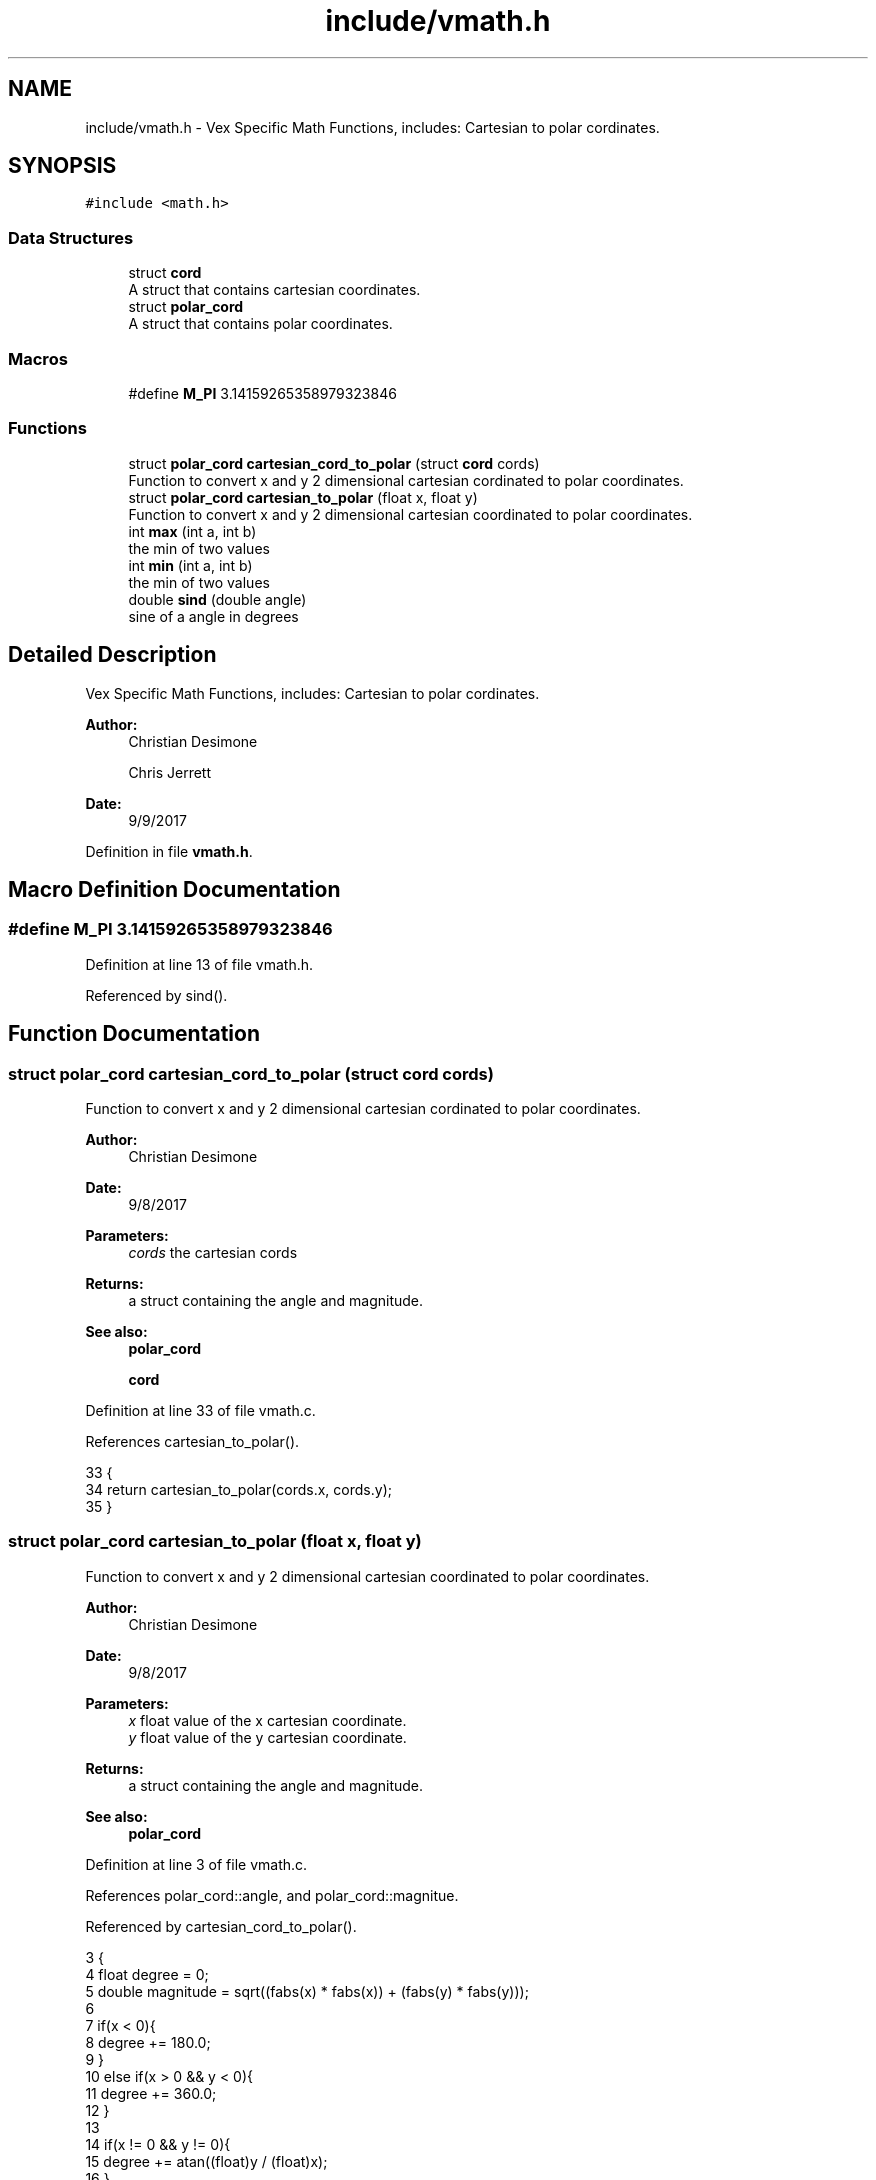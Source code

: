 .TH "include/vmath.h" 3 "Tue Nov 28 2017" "Version 1.1.4" "Vex Team 9228A" \" -*- nroff -*-
.ad l
.nh
.SH NAME
include/vmath.h \- Vex Specific Math Functions, includes: Cartesian to polar cordinates\&.  

.SH SYNOPSIS
.br
.PP
\fC#include <math\&.h>\fP
.br

.SS "Data Structures"

.in +1c
.ti -1c
.RI "struct \fBcord\fP"
.br
.RI "A struct that contains cartesian coordinates\&. "
.ti -1c
.RI "struct \fBpolar_cord\fP"
.br
.RI "A struct that contains polar coordinates\&. "
.in -1c
.SS "Macros"

.in +1c
.ti -1c
.RI "#define \fBM_PI\fP   3\&.14159265358979323846"
.br
.in -1c
.SS "Functions"

.in +1c
.ti -1c
.RI "struct \fBpolar_cord\fP \fBcartesian_cord_to_polar\fP (struct \fBcord\fP cords)"
.br
.RI "Function to convert x and y 2 dimensional cartesian cordinated to polar coordinates\&. "
.ti -1c
.RI "struct \fBpolar_cord\fP \fBcartesian_to_polar\fP (float x, float y)"
.br
.RI "Function to convert x and y 2 dimensional cartesian coordinated to polar coordinates\&. "
.ti -1c
.RI "int \fBmax\fP (int a, int b)"
.br
.RI "the min of two values "
.ti -1c
.RI "int \fBmin\fP (int a, int b)"
.br
.RI "the min of two values "
.ti -1c
.RI "double \fBsind\fP (double angle)"
.br
.RI "sine of a angle in degrees "
.in -1c
.SH "Detailed Description"
.PP 
Vex Specific Math Functions, includes: Cartesian to polar cordinates\&. 


.PP
\fBAuthor:\fP
.RS 4
Christian Desimone 
.PP
Chris Jerrett 
.RE
.PP
\fBDate:\fP
.RS 4
9/9/2017 
.RE
.PP

.PP
Definition in file \fBvmath\&.h\fP\&.
.SH "Macro Definition Documentation"
.PP 
.SS "#define M_PI   3\&.14159265358979323846"

.PP
Definition at line 13 of file vmath\&.h\&.
.PP
Referenced by sind()\&.
.SH "Function Documentation"
.PP 
.SS "struct \fBpolar_cord\fP cartesian_cord_to_polar (struct \fBcord\fP cords)"

.PP
Function to convert x and y 2 dimensional cartesian cordinated to polar coordinates\&. 
.PP
\fBAuthor:\fP
.RS 4
Christian Desimone 
.RE
.PP
\fBDate:\fP
.RS 4
9/8/2017
.RE
.PP
\fBParameters:\fP
.RS 4
\fIcords\fP the cartesian cords 
.RE
.PP
\fBReturns:\fP
.RS 4
a struct containing the angle and magnitude\&. 
.RE
.PP
\fBSee also:\fP
.RS 4
\fBpolar_cord\fP 
.PP
\fBcord\fP 
.RE
.PP

.PP
Definition at line 33 of file vmath\&.c\&.
.PP
References cartesian_to_polar()\&.
.PP
.nf
33                                                              {
34   return cartesian_to_polar(cords\&.x, cords\&.y);
35 }
.fi
.SS "struct \fBpolar_cord\fP cartesian_to_polar (float x, float y)"

.PP
Function to convert x and y 2 dimensional cartesian coordinated to polar coordinates\&. 
.PP
\fBAuthor:\fP
.RS 4
Christian Desimone 
.RE
.PP
\fBDate:\fP
.RS 4
9/8/2017
.RE
.PP
\fBParameters:\fP
.RS 4
\fIx\fP float value of the x cartesian coordinate\&. 
.br
\fIy\fP float value of the y cartesian coordinate\&. 
.RE
.PP
\fBReturns:\fP
.RS 4
a struct containing the angle and magnitude\&. 
.RE
.PP
\fBSee also:\fP
.RS 4
\fBpolar_cord\fP 
.RE
.PP

.PP
Definition at line 3 of file vmath\&.c\&.
.PP
References polar_cord::angle, and polar_cord::magnitue\&.
.PP
Referenced by cartesian_cord_to_polar()\&.
.PP
.nf
3                                                        {
4   float degree = 0;
5   double magnitude = sqrt((fabs(x) * fabs(x)) + (fabs(y) * fabs(y)));
6 
7   if(x < 0){
8     degree += 180\&.0;
9   }
10   else if(x > 0 && y < 0){
11     degree += 360\&.0;
12   }
13 
14   if(x != 0 && y != 0){
15     degree += atan((float)y / (float)x);
16   }
17   else if(x == 0 && y > 0){
18     degree = 90\&.0;
19   }
20   else if(y == 0 && x < 0){
21     degree = 180\&.0;
22   }
23   else if(x == 0 && y < 0){
24     degree = 270\&.0;
25   }
26 
27   struct polar_cord p;
28   p\&.angle = degree;
29   p\&.magnitue = magnitude;
30   return p;
31 }
.fi
.SS "int max (int a, int b)"

.PP
the min of two values 
.PP
\fBParameters:\fP
.RS 4
\fIa\fP the first 
.br
\fIb\fP the second 
.RE
.PP
\fBReturns:\fP
.RS 4
the smaller of a and b 
.RE
.PP

.PP
Definition at line 48 of file vmath\&.c\&.
.PP
Referenced by calculate_current_display(), init_menu_float(), and init_menu_int()\&.
.PP
.nf
48                       {
49   if(a > b) return a;
50   return b;
51 }
.fi
.SS "int min (int a, int b)"

.PP
the min of two values 
.PP
\fBParameters:\fP
.RS 4
\fIa\fP the first 
.br
\fIb\fP the second 
.RE
.PP
\fBReturns:\fP
.RS 4
the smaller of a and b 
.RE
.PP

.PP
Definition at line 42 of file vmath\&.c\&.
.PP
Referenced by calculate_current_display(), init_menu_float(), and init_menu_int()\&.
.PP
.nf
42                       {
43   if(a < b) return a;
44   return b;
45 }
.fi
.SS "double sind (double angle)"

.PP
sine of a angle in degrees 
.PP
Definition at line 37 of file vmath\&.c\&.
.PP
References M_PI\&.
.PP
.nf
37                           {
38     double angleradians = angle * M_PI / 180\&.0f;
39     return sin(angleradians);
40 }
.fi
.SH "Author"
.PP 
Generated automatically by Doxygen for Vex Team 9228A from the source code\&.
